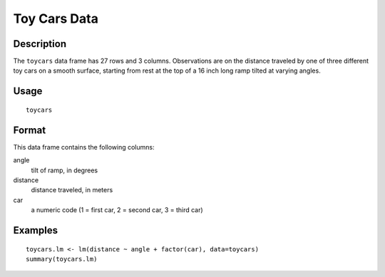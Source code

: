 +--------------------------------------+--------------------------------------+
| toycars                              |
| R Documentation                      |
+--------------------------------------+--------------------------------------+

Toy Cars Data
-------------

Description
~~~~~~~~~~~

The ``toycars`` data frame has 27 rows and 3 columns. Observations are
on the distance traveled by one of three different toy cars on a smooth
surface, starting from rest at the top of a 16 inch long ramp tilted at
varying angles.

Usage
~~~~~

::

    toycars

Format
~~~~~~

This data frame contains the following columns:

angle
    tilt of ramp, in degrees

distance
    distance traveled, in meters

car
    a numeric code (1 = first car, 2 = second car, 3 = third car)

Examples
~~~~~~~~

::

    toycars.lm <- lm(distance ~ angle + factor(car), data=toycars)
    summary(toycars.lm)

